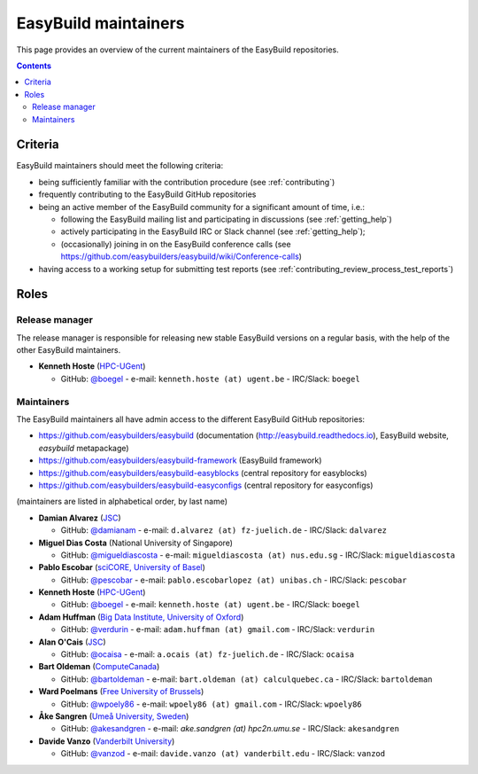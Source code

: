 .. _maintainers:

EasyBuild maintainers
=====================

This page provides an overview of the current maintainers of the EasyBuild repositories.

.. contents::
    :depth: 3
    :backlinks: none


.. _maintainers_criteria:

Criteria
--------

EasyBuild maintainers should meet the following criteria:

* being sufficiently familiar with the contribution procedure (see :ref:`contributing`)
* frequently contributing to the EasyBuild GitHub repositories
* being an active member of the EasyBuild community for a significant amount of time, i.e.:

  * following the EasyBuild mailing list and participating in discussions (see :ref:`getting_help`)
  * actively participating in the EasyBuild IRC or Slack channel (see :ref:`getting_help`);
  * (occasionally) joining in on the EasyBuild conference calls (see https://github.com/easybuilders/easybuild/wiki/Conference-calls)

* having access to a working setup for submitting test reports (see :ref:`contributing_review_process_test_reports`)


.. _maintainers_roles:

Roles
-----

.. _maintainers_release_manager:

Release manager
~~~~~~~~~~~~~~~

The release manager is responsible for releasing new stable EasyBuild versions on a regular basis,
with the help of the other EasyBuild maintainers.

* **Kenneth Hoste** (`HPC-UGent <http://www.ugent.be/hpc/en>`_)

  * GitHub: `@boegel <https://github.com/boegel>`_ - e-mail: ``kenneth.hoste (at) ugent.be`` - IRC/Slack: ``boegel``


.. _maintainers_easybuild_repo:

Maintainers
~~~~~~~~~~~

The EasyBuild maintainers all have admin access to the different EasyBuild GitHub repositories:

* https://github.com/easybuilders/easybuild (documentation (http://easybuild.readthedocs.io), EasyBuild website, `easybuild` metapackage)
* https://github.com/easybuilders/easybuild-framework (EasyBuild framework)
* https://github.com/easybuilders/easybuild-easyblocks (central repository for easyblocks)
* https://github.com/easybuilders/easybuild-easyconfigs (central repository for easyconfigs)

(maintainers are listed in alphabetical order, by last name)

* **Damian Alvarez** (`JSC <http://www.fz-juelich.de/ias/jsc/EN>`_)

  * GitHub: `@damianam <https://github.com/damianam>`_ - e-mail: ``d.alvarez (at) fz-juelich.de`` - IRC/Slack: ``dalvarez``

* **Miguel Dias Costa** (National University of Singapore)

  * GitHub: `@migueldiascosta <https://github.com/migueldiascosta>`_ - e-mail: ``migueldiascosta (at) nus.edu.sg`` - IRC/Slack: ``migueldiascosta``

* **Pablo Escobar** (`sciCORE, University of Basel <https://scicore.unibas.ch/>`_)

  * GitHub: `@pescobar <https://github.com/pescobar>`_ - e-mail: ``pablo.escobarlopez (at) unibas.ch`` - IRC/Slack: ``pescobar``

* **Kenneth Hoste** (`HPC-UGent <http://www.ugent.be/hpc/en>`_)

  * GitHub: `@boegel <https://github.com/boegel>`_ - e-mail: ``kenneth.hoste (at) ugent.be`` - IRC/Slack: ``boegel``

* **Adam Huffman** (`Big Data Institute, University of Oxford <https://www.bdi.ox.ac.uk/>`_)

  * GitHub: `@verdurin <https://github.com/verdurin>`_ - e-mail: ``adam.huffman (at) gmail.com`` - IRC/Slack: ``verdurin``

* **Alan O'Cais** (`JSC <http://www.fz-juelich.de/ias/jsc/EN>`_)

  * GitHub: `@ocaisa <https://github.com/ocaisa>`_ - e-mail: ``a.ocais (at) fz-juelich.de`` - IRC/Slack: ``ocaisa``

* **Bart Oldeman** (`ComputeCanada <https://www.computecanada.ca/>`_)

  * GitHub: `@bartoldeman <https://github.com/bartoldeman>`_ - e-mail: ``bart.oldeman (at) calculquebec.ca`` - IRC/Slack: ``bartoldeman``

* **Ward Poelmans** (`Free University of Brussels <https://hpc.vub.be>`_)

  * GitHub: `@wpoely86 <https://github.com/wpoely86>`_ - e-mail: ``wpoely86 (at) gmail.com`` - IRC/Slack: ``wpoely86``

* **Åke Sangren** (`Umeå University, Sweden <http://www.umu.se/english/>`_)

  * GitHub: `@akesandgren <https://github.com/akesandgren>`_ - e-mail: `ake.sandgren (at) hpc2n.umu.se` - IRC/Slack: ``akesandgren``

* **Davide Vanzo** (`Vanderbilt University <http://www.accre.vanderbilt.edu/>`_)

  * GitHub: `@vanzod <https://github.com/vanzod>`_ - e-mail: ``davide.vanzo (at) vanderbilt.edu`` - IRC/Slack: ``vanzod``
